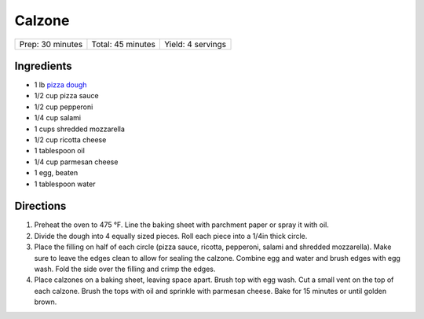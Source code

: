 Calzone
=======

+------------------+-------------------+-------------------+
| Prep: 30 minutes | Total: 45 minutes | Yield: 4 servings |
+------------------+-------------------+-------------------+

Ingredients
-----------

- 1 lb `pizza dough <#pizza-dough>`__
- 1/2 cup pizza sauce
- 1/2 cup pepperoni
- 1/4 cup salami
- 1 cups shredded mozzarella
- 1/2 cup ricotta cheese
- 1 tablespoon oil
- 1/4 cup parmesan cheese
- 1 egg, beaten
- 1 tablespoon water

Directions
----------

1. Preheat the oven to 475 °F. Line the baking sheet with parchment paper
   or spray it with oil.
2. Divide the dough into 4 equally sized pieces. Roll each piece into a
   1/4in thick circle.
3. Place the filling on half of each circle (pizza sauce, ricotta,
   pepperoni, salami and shredded mozzarella). Make sure to leave the edges
   clean to allow for sealing the calzone. Combine egg and water and brush
   edges with egg wash. Fold the side over the filling and crimp the edges.
4. Place calzones on a baking sheet, leaving space apart. Brush top with
   egg wash. Cut a small vent on the top of each calzone. Brush the tops
   with oil and sprinkle with parmesan cheese. Bake for 15 minutes or until
   golden brown.
